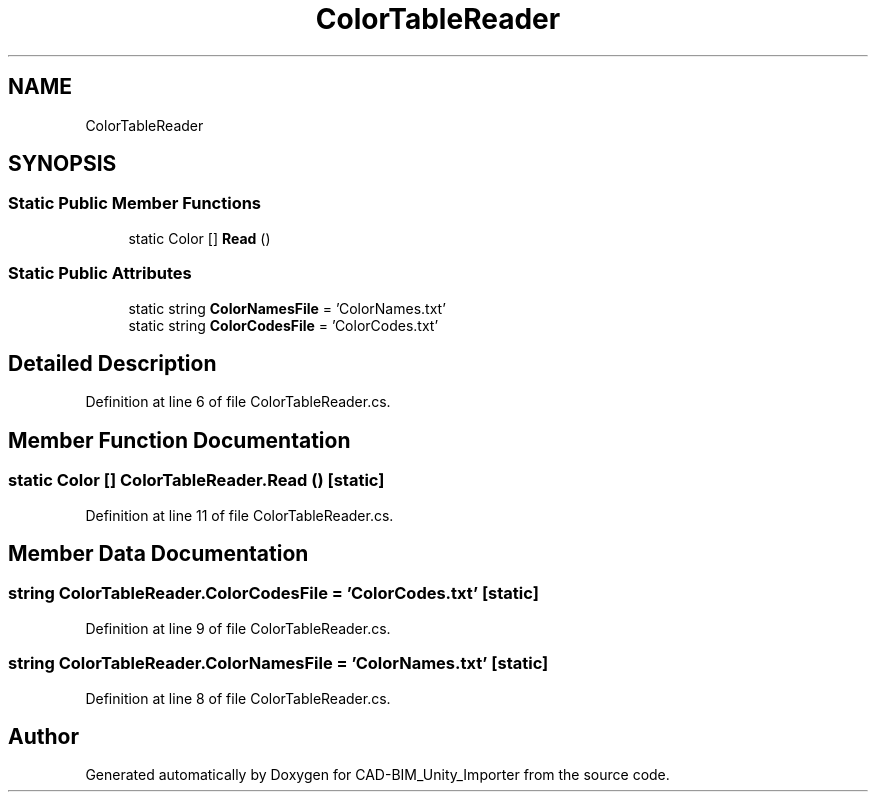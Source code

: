 .TH "ColorTableReader" 3 "Thu May 16 2019" "CAD-BIM_Unity_Importer" \" -*- nroff -*-
.ad l
.nh
.SH NAME
ColorTableReader
.SH SYNOPSIS
.br
.PP
.SS "Static Public Member Functions"

.in +1c
.ti -1c
.RI "static Color [] \fBRead\fP ()"
.br
.in -1c
.SS "Static Public Attributes"

.in +1c
.ti -1c
.RI "static string \fBColorNamesFile\fP = 'ColorNames\&.txt'"
.br
.ti -1c
.RI "static string \fBColorCodesFile\fP = 'ColorCodes\&.txt'"
.br
.in -1c
.SH "Detailed Description"
.PP 
Definition at line 6 of file ColorTableReader\&.cs\&.
.SH "Member Function Documentation"
.PP 
.SS "static Color [] ColorTableReader\&.Read ()\fC [static]\fP"

.PP
Definition at line 11 of file ColorTableReader\&.cs\&.
.SH "Member Data Documentation"
.PP 
.SS "string ColorTableReader\&.ColorCodesFile = 'ColorCodes\&.txt'\fC [static]\fP"

.PP
Definition at line 9 of file ColorTableReader\&.cs\&.
.SS "string ColorTableReader\&.ColorNamesFile = 'ColorNames\&.txt'\fC [static]\fP"

.PP
Definition at line 8 of file ColorTableReader\&.cs\&.

.SH "Author"
.PP 
Generated automatically by Doxygen for CAD-BIM_Unity_Importer from the source code\&.
